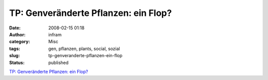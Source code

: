 TP: Genveränderte Pflanzen: ein Flop?
#####################################
:date: 2008-02-15 01:18
:author: infram
:category: Misc
:tags: gen, pflanzen, plants, social, sozial
:slug: tp-genveranderte-pflanzen-ein-flop
:status: published

`TP: Genveränderte Pflanzen: ein
Flop? <http://www.heise.de/tp/r4/artikel/27/27284/1.html>`__
